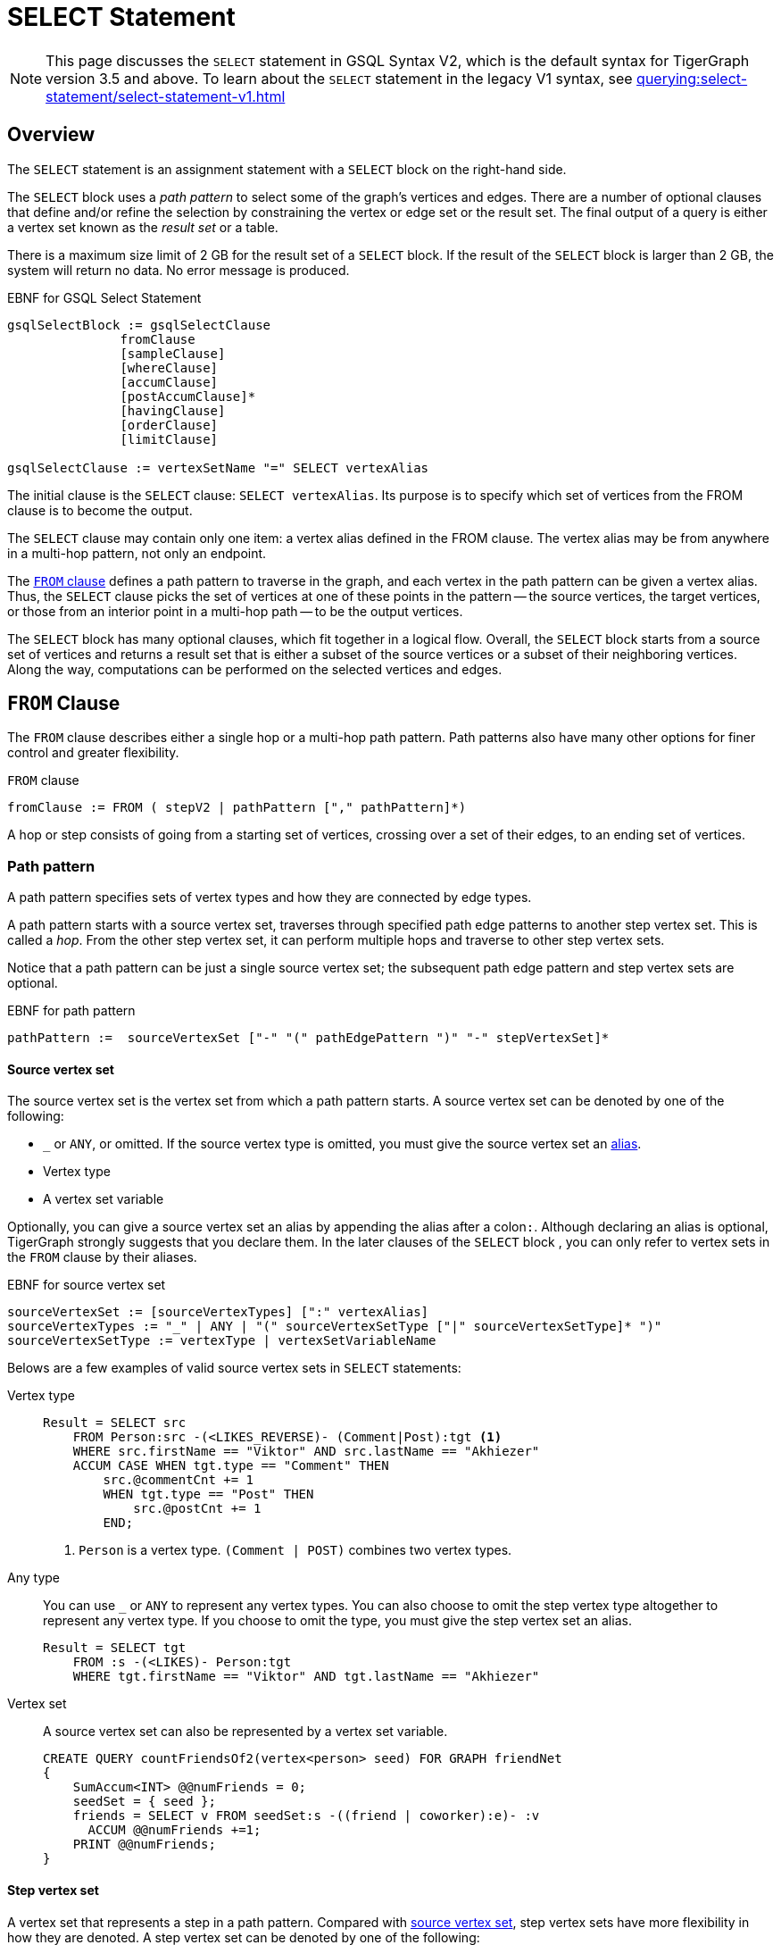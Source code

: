 = SELECT Statement
:description: Reference documentation for GSQL's SELECT statement.
:page-aliases: select-statement:readme.adoc

NOTE: This page discusses the `SELECT` statement in GSQL Syntax V2, which is the default syntax for TigerGraph version 3.5 and above.
To learn about the `SELECT` statement in the legacy V1 syntax, see xref:querying:select-statement/select-statement-v1.adoc[]

== Overview
The `SELECT` statement is an assignment statement with a `SELECT` block on the right-hand side.

The `SELECT` block uses a _path pattern_ to select some of the graph's vertices and edges.
There are a number of optional clauses that define and/or refine the selection by constraining the vertex or edge set or the result set.
The final output of a query is either a vertex set known as the _result set_ or a table.


There is a maximum size limit of 2 GB for the result set of a `SELECT` block.
If the result of the `SELECT` block is larger than 2 GB, the system will return no data.
No error message is produced.


.EBNF for GSQL Select Statement
[source,ebnf]
----
gsqlSelectBlock := gsqlSelectClause
               fromClause
               [sampleClause]
               [whereClause]
               [accumClause]
               [postAccumClause]*
               [havingClause]
               [orderClause]
               [limitClause]

gsqlSelectClause := vertexSetName "=" SELECT vertexAlias
----



The initial clause is the `SELECT` clause: `SELECT vertexAlias`. Its purpose is to specify which set of vertices from the FROM clause is to become the output.

The `SELECT` clause may contain only one item: a vertex alias defined in the FROM clause.
The vertex alias may be from anywhere in a multi-hop pattern, not only an endpoint.

The <<_from_clause,`FROM` clause>> defines a path pattern to traverse in the graph, and each vertex in the path pattern can be given a vertex alias.
Thus, the `SELECT` clause picks the set of vertices at one of these points in the pattern -- the source vertices, the target vertices, or those from an interior point in a multi-hop path -- to be the output vertices.

The `SELECT` block has many optional clauses, which fit together in a logical flow.
Overall, the `SELECT` block starts from a source set of vertices and returns a result set that is either a subset of the source vertices or a subset of their neighboring vertices.
Along the way, computations can be performed on the selected vertices and edges.


[#_from_clause]
== `FROM` Clause

The `FROM` clause describes either a single hop or a multi-hop path pattern.
Path patterns also have many other options for finer control and greater flexibility.

.`FROM` clause
[source,ebnf]
----
fromClause := FROM ( stepV2 | pathPattern ["," pathPattern]*)
----

A hop or step consists of going from a starting set of vertices, crossing over a set of their edges, to an ending set of vertices.


=== Path pattern
A path pattern specifies sets of vertex types and how they are connected by edge types.

A path pattern starts with a source vertex set, traverses through specified path edge patterns to another step vertex set.
This is called a _hop_.
From the other step vertex set, it can perform multiple hops and traverse to other step vertex sets.

Notice that a path pattern can be just a single source vertex set; the subsequent path edge pattern and step vertex sets are optional.

.EBNF for path pattern
[source,ebnf]
----
pathPattern :=  sourceVertexSet ["-" "(" pathEdgePattern ")" "-" stepVertexSet]*
----

[#_source_vertex_set]
==== Source vertex set
The source vertex set is the vertex set from which a path pattern starts.
A source vertex set can be denoted by one of the following:

* `_` or `ANY`, or omitted.
If the source vertex type is omitted, you must give the source vertex set an <<_vertex_and_edge_aliases,alias>>.
* Vertex type
* A vertex set variable

Optionally, you can give a source vertex set an alias by appending the alias after a colon``:``.
Although declaring an alias is optional, TigerGraph strongly suggests that you declare them.
In the later clauses of the `SELECT` block , you can only refer to vertex sets in the `FROM` clause by their aliases.

.EBNF for source vertex set
[,ebnf]
----
sourceVertexSet := [sourceVertexTypes] [":" vertexAlias]
sourceVertexTypes := "_" | ANY | "(" sourceVertexSetType ["|" sourceVertexSetType]* ")"
sourceVertexSetType := vertexType | vertexSetVariableName
----

Belows are a few examples of valid source vertex sets in `SELECT` statements:

[tabs]
====
Vertex type::
+
--
[.wrap,gsql]
----
Result = SELECT src
    FROM Person:src -(<LIKES_REVERSE)- (Comment|Post):tgt <1>
    WHERE src.firstName == "Viktor" AND src.lastName == "Akhiezer"
    ACCUM CASE WHEN tgt.type == "Comment" THEN
        src.@commentCnt += 1
        WHEN tgt.type == "Post" THEN
            src.@postCnt += 1
        END;
----
<1> `Person` is a vertex type.
`(Comment | POST)` combines two vertex types.
--
Any type::
+
--
You can use `_` or `ANY` to represent any vertex types.
You can also choose to omit the step vertex type altogether to represent any vertex type.
If you choose to omit the type, you must give the step vertex set an alias.

[.wrap,gsql]
----
Result = SELECT tgt
    FROM :s -(<LIKES)- Person:tgt
    WHERE tgt.firstName == "Viktor" AND tgt.lastName == "Akhiezer"
----
--
Vertex set::
+
--
A source vertex set can also be represented by a vertex set variable.
[.wrap,gsql]
----
CREATE QUERY countFriendsOf2(vertex<person> seed) FOR GRAPH friendNet
{
    SumAccum<INT> @@numFriends = 0;
    seedSet = { seed };
    friends = SELECT v FROM seedSet:s -((friend | coworker):e)- :v
      ACCUM @@numFriends +=1;
    PRINT @@numFriends;
}
----
--
====

==== Step vertex set
A vertex set that represents a step in a path pattern.
Compared with <<_source_vertex_set,source vertex set>>, step vertex sets have more flexibility in how they are denoted.
A step vertex set can be denoted by one of the following:

* `_` or `ANY`, or omitted.
If the step vertex type is omitted, you must give the step vertex set an alias.
* Vertex type
* A vertex set variable
* A global accumulator

Optionally, you can give a source vertex set an alias by appending the alias after a colon``:``.
Although declaring an alias is optional, TigerGraph strongly suggests that you declare them.
In the later clauses of the `SELECT` block , you can only refer to vertex sets in the `FROM` clause by their aliases.


.EBNF for step vertex set
[.wrap,ebnf]
----
stepVertexSet := [stepVertexTypes] [":" vertexAlias]
stepVertexTypes := atomicVertexType | "(" vertexSetType ["|" vertexSetType]* ")"
atomicVertexType := "_" | ANY | vertexSetType
vertexSetType := vertexType | vertexSetVariableName | globalAccumName
----

Belows are a few examples of valid step vertex sets in `SELECT` statements:

[tabs]
====
Vertex type::
+
--
[.wrap,gsql]
----
Result = SELECT tgt
    FROM Person:tgt -(<LIKES_REVERSE)- (Comment|Post):src <1>
    WHERE tgt.firstName == "Viktor" AND tgt.lastName == "Akhiezer"
    ACCUM CASE WHEN src.type == "Comment" THEN
        tgt.@commentCnt += 1
        WHEN src.type == "Post" THEN
            tgt.@postCnt += 1
        END;
----
<1> `Person` is a vertex type.
`(Comment | POST)` combines two vertex types.
--
Any type::
+
--
You can use `_` or `ANY` to represent any vertex types.
You can also choose to omit the step vertex type altogether to represent any vertex type.
If you choose to omit the type, you must give the step vertex set an alias.

[.wrap,gsql]
----
Result = SELECT s
    FROM Person:s -(LIKES>)- :tgt
    WHERE s.firstName == "Viktor" AND s.lastName == "Akhiezer"
----
--
Vertex set::
+
--
A step vertex set can also be represented by a vertex set variable.
[.wrap,gsql]
----
CREATE QUERY countFriendsOf2(vertex<person> seed) FOR GRAPH friendNet
{
    SumAccum<INT> @@numFriends = 0;
    seedSet = { seed };
    friends = SELECT v FROM seedSet:s -((friend | coworker):e)- :v
      ACCUM @@numFriends +=1;
    PRINT @@numFriends;
}
----
--
Global accumulator::
+
--
A step vertex set can be represented by a global accumulator.
It can be an accumulator of strings (the strings are vertex types) or vertices, but the accumulator itself must be a `SetAccum`, `BagAccum` or `ListAccum`.

[.wrap,gsql]
----
CREATE QUERY countFriendsOf2(vertex<person> seed) FOR GRAPH friendNet
{
    SumAccum<INT> @@numFriends = 0;
    SetAccum<VERTEX> @@seedBag;
    @@seedBag += seed;
    friends = SELECT s FROM :s -((friend | coworker):e)- @@seedBag:v
      ACCUM @@numFriends +=1;
    PRINT @@numFriends, includeCoworkers;
}
----
--
====

==== Path edge pattern
The path edge pattern represents the relationship between a source vertex set to a step vertex set or from a step vertex set to the next step vertex set.

.EBNF for path edge pattern
----
pathEdgePattern := atomicEdgePattern
                 | "(" pathEdgePattern ")"
                 | pathEdgePattern "." pathEdgePattern
                 | disjPattern
                 | starPattern

atomicEdgePattern  := atomicEdgeType
        	        | atomicEdgeType ">"
        	        | "<" atomicEdgeType

atomicEdgeType := "_" | ANY | edgeSetType

disjPattern := atomicEdgePattern ("|" atomicEdgePattern)*

starPattern := ([atomicEdgePattern] | "(" disjPattern ")") "*" [starBounds]

starBounds := CONST_INT ".." CONST_INT
            | CONST_INT ".."
            | ".." CONST_INT
            | CONST_INT
----

A path edge pattern can represent one hop or repeated hops.
A path edge pattern is denoted by `-()-`, where the relationship between vertex sets is specified between the parentheses.

[discrete]
==== Atomic edge pattern

The most basic form for a path edge pattern is an atomic edge pattern.
An atomic edge pattern can be one of the following:

* `_` or `ANY`
* An edge type, a string parameter, or a global `SetAccum` accumulator.

Moreover, an atomic edge pattern can have either a left pointer `<` on the left or a right pointer `>` on the right.
These indicate edge direction, of course. If no pointer is used, then the edge is undirected. Suppose we have 3 edge types or parameters called A, B, C.

* `A>` is a rightward facing A edge
* `<B` is a leftward facing B edge
* C is an undirected C edge.
If C is actually a directed edge type, then there is no match

[discrete]
==== Disjunction pattern
Pattern disjunction allows a path edge pattern to indicate a `OR` relationship between two or more atomic patterns.
If an edge matches any of the atomic patterns, the edge matches the path edge pattern.

.EBNF for disjunction pattern
[,ebnf]
----
disjPattern := atomicEdgePattern ("|" atomicEdgePattern)*
----


[discrete]
==== Pattern repetition
Star pattern is used to how the Kleene star``*`` and `min..max` range specifiers can be used to say "repeat this edge pattern from min to max times."
See xref:tutorials:pattern-matching/repeating-a-pattern.adoc[] for a tutorial on how to use pattern repetition in a path edge pattern.

.EBNF for star pattern
[,ebnf]
----
starPattern := ([atomicEdgePattern] | "(" disjPattern ")") "*" [starBounds]

starBounds := CONST_INT ".." CONST_INT
            | CONST_INT ".."
            | ".." CONST_INT
            | CONST_INT
----

[discrete]
==== Pattern concatenation
The dot operator``.`` means concatenate the two edge patterns into one.
Naturally, there must be a vertex joining the two edges, but it is omitted from the syntax.
The dot operator is a shorthand, when you don’t care about the type of that intermediate vertex.
`(A>.<B.C)` means a series of 3 edges, having the specifying types and directions.

For example, the following `FROM` clauses produce the same source and target vertex sets.
While the second `FROM` clause is more concise, you also do not have access to the intermediate vertex and edge sets.

[.wrap,gsql]
----
SELECT x
FROM X:x -(E2>:e2)- Y:y -(<E3:e3)- Z:z -(E4:e4)- U:u; <1>


SELECT u
FROM X:x -(E2>.<E3.E4)- U:u; <2>
----
<1> This `FROM` clauses uses a longer pattern, but gives you access to `y`, `e2`, `z` and `e4`.
<2> This `FROM` clauses is more concise than the first `FROM` clause, but does not give you access to the intermediate vertex and edge sets.

[discrete]
==== Conjunctive Pattern Matching

The optional repeating phrase `["," pathPattern]*` allows you to have multiple path patterns.
They form a conjunction, meaning all of them must be satisfied in order to have a valid match result.
See xref:tutorials:pattern-matching/adv/conjunctive-pattern-matching.adoc[] for more details.

[source,ebnf]
----
fromClause := FROM (step | stepV2 | pathPattern ["," pathPattern]*)
----

Each step pattern or path pattern forms a match table, one row per matching path in the graph.
Each vertex alias or edge alias is one column in the table.
When we have a conjunctive path, each path must share at least one vertex alias with another path.
This enables the two path sets (and match tables) to be joined.
Formally, we make the natural join of the two tables.


[#_vertex_and_edge_aliases]
=== Vertex and Edge Aliases

Vertex and edge _aliases_ are declared within the `FROM` clause of a `SELECT` block, by using the character `:`, followed by the alias name.
Aliases can be accessed anywhere within the same `SELECT` block.
They are used to reference a single selected vertex or edge of a set.
It is through the vertex or edge aliases that the attributes of these vertices or edges can be accessed.

For example, the following code snippets show two different `SELECT` statements.
The first `SELECT` statement starts from a vertex set called allVertices, and the vertex alias name `v` can access each individual vertex from allVertices.
The second `SELECT` statement selects a set of edges.It can use the vertex alias `s` to reference the source vertices, or the alias `t` to reference the target vertices.

.Vertex variables
[source,gsql]
----
results = SELECT v FROM allVertices:v;
results = SELECT t FROM allVertices:s -()- :t;
----

The following example shows an edge-based `SELECT` statement, declaring aliases for all three parts of the edge.
In the `ACCUM` clause, the `e` and `t` aliases are assigned to local vertex and edge variables.

.Edge variables
[source,gsql]
----
results = SELECT v
    FROM allVertices:s -(:e)- :t
    ACCUM VERTEX v = t, EDGE eg = e;
----


[WARNING]
====
We strongly suggest that an alias should be declared with every vertex and edge in the FROM clause, as there are several functions and features only available to vertex and edge aliases.
====


== `SAMPLE` Clause

The `SAMPLE` clause is an optional clause that selects a uniform random sample from the population of edges or target vertices specified in the `FROM` argument.

[NOTE]
====
If you want to sample from a set of vertices directly, not from edges or from neighboring (target) vertices, then the following technique is simpler and faster:

.Select k random vertices from a vertex set S

[source,gsql]
----
random = SELECT s
         FROM S:s
         LIMIT k;
----
====


The `SAMPLE` clause draws from the edge population consisting of those edges which satisfy all three parts -- source set, edge type, and target type -- of the `FROM` clause.
The `SAMPLE` clause is intended to provide a representative sample of the distribution of edges (or vertices) connected to _hub_ vertices, instead of dealing with all edges. A _hub_ vertex is a vertex with a relatively high link:https://en.wikipedia.org/wiki/Degree_(graph_theory)[degree].

.EBNF for Sample Clause
[source,ebnf]
----
sampleClause := SAMPLE ( expr | expr "%" ) EDGE WHEN condition <1>
              | SAMPLE expr TARGET WHEN condition              <2>
              | SAMPLE expr "%" TARGET PINNED WHEN condition   <3>
----
<1> Sample an absolute number (or a percentage) of edges for each source vertex.
<2> Sample an absolute number of edges incident to each target vertex.
<3> Sample a percentage of edges incident to each target vertex.

The expression following `SAMPLE` specifies the sample size, either an absolute number or a percentage of the population.
The expression in a `SAMPLE` Clause must evaluate to a positive integer.
There are two sampling methods:

* Sampling based on edge ID
* Sampling based on target vertex ID: if a target vertex ID is sampled, all edges from this source vertex to the sampled target vertex are sampled.

[WARNING]
====
Currently, the `WHEN` condition that can be used with a `SAMPLE` clause is limited strictly to checking if the result of a function call on a vertex is greater than or greater than/equal to some number.
====

Given that the sampling is random, some details of each of the example queries may change each time they are run.

The following query displays two modes of sampling: an absolute number of edges from a source vertex and a percentage of edges from a source vertex. We use the computerNet graph (see Appendix D).
In computerNet, there are 31 vertices and 43 edges, but only 7 vertices are source vertices. Moreover, c1, c12, and c23 are hub nodes, with at least 10 outgoing edges each.  For the absolute count case, we set the size to 1 edge per source vertex, which is equivalent to a random walk. We expect exactly 7 edges to be selected.  For the percentage sampling case, we sample 33% of the edges for vertices which have 3 or more outgoing edges. We expect about 15 edges, but the number may vary.

[tabs]
====
Query::
+
--
.sampleEx3: SAMPLE based on edges per source vertex
[source,gsql]
----
CREATE QUERY sampleEx3() FOR GRAPH computerNet
{
    MapAccum<STRING,ListAccum<STRING>> @@absEdges; // record each selected edge as (src->tgt)
    SumAccum<INT> @@totalAbs;
    MapAccum<STRING,ListAccum<STRING>> @@pctEdges; // record each selected edge as (src->tgt)
    SumAccum<INT> @@totalPct;

    start = {computer.*};

    # Sample one outgoing edge per source vertex = Random Walk
    absSample = SELECT v FROM start:s -(:e)- :v
             SAMPLE 1 EDGE WHEN s.outdegree() >= 1    # sample 1 target vertex from each source vertex
             ACCUM @@absEdges += (s.id -> v.id),
                   @@totalAbs += 1;
    PRINT @@totalAbs, @@absEdges;

    pctSample = SELECT v FROM start:s -(:e)- :v
             SAMPLE 33% EDGE WHEN s.outdegree() >= 3  # select ~1/3 of edges when outdegree >= 3
             ACCUM @@pctEdges += (s.id -> v.id),
                   @@totalPct += 1;
    PRINT @@totalPct, @@pctEdges;
}
----
--

Results::
+
--
.sampleEx3.json
[source,gsql]
----
GSQL > RUN QUERY sampleEx3()
{
  "error": false,
  "message": "",
  "version": {
    "edition": "developer",
    "schema": 0,
    "api": "v2"
  },
  "results": [
    {
      "@@totalAbs": 7,
      "@@absEdges": {
        "c4": ["c23"],
        "c11": ["c12"],
        "c10": ["c11"],
        "c12": ["c14"],
        "c23": ["c26"],
        "c14": ["c24"],
        "c1": ["c10"]
      }
    },
    {
      "@@totalPct": 13,
      "@@pctEdges": {
        "c4": ["c23"],
        "c11": ["c12"],
        "c10": ["c11"],
        "c12": [
          "c14",
          "c15",
          "c19"
        ],
        "c23": [
          "c29",
          "c25"
        ],
        "c14": [
          "c24",
          "c23"
        ],
        "c1": [
          "c3",
          "c8",
          "c2"
        ]
      }
    }
  ]
}
----
--
====


Below is an example of using `SELECT` to only traverse one edge for each source vertex.
The vertex-attached accumulators `@timesTraversedNoSample` and `@timesTraversedWithSample` are used to keep track of the number of times an edge is traversed to reach the target vertex.
Without using sampling, this occurs once for each edge; thus `@timesTraversedNoSample` has the same number as the in-degree of the vertex.
With sampling edges, the number of edges is restricted.
This is reflected in the `@timesTraversedWithSample` accumulator.
Notice the difference in the result set.
Because only one edge per source vertex is traversed when the `SAMPLE` clause is used, not all target vertices are reached.
The vertex `company3` has 3 incident edges, but in one instance of the query execution, it is never reached.
Additionally, `company2` has 6 incident edges, but only 4 source vertices sampled an edge incident to `company2`.

[tabs]
====
Query::
+
--
.Example of `SAMPLE` using an absolute number of edges
[source,gsql]
----
CREATE QUERY sampleEx1() FOR GRAPH workNet
{
	SumAccum<INT> @timesTraversedNoSample;
	SumAccum<INT> @timesTraversedWithSample;
	workers = {person.*};

	# the 'beforeSample' result set encapsulates the normal functionality of
	# a SELECT statement, where 'timesTraversedNoSample' vertex accumulator is increased for
	# each edge incident to the vertex.
	beforeSample = SELECT v FROM workers:t -(:e)- :v
		       ACCUM v.@timesTraversedNoSample += 1;

	# The 'afterSample' result set is formed by those vertices which can be
	# reached when for each source vertex, only one edge is used for traversal.
	# This is demonstrated by the values of 'timesTraversedWithSample' vertex accumulator, which
	# is increased for each edge incident to the vertex which is used in the
	# sample.
	afterSample = SELECT v FROM workers:t -(:e)- :v
		      SAMPLE 1 EDGE WHEN t.outdegree() >= 1		# only use 1 edge from the source vertex
		      ACCUM v.@timesTraversedWithSample += 1;

	PRINT beforeSample;
	PRINT afterSample;
}
----
--

Results::
+
--
.sampleEx1.json
[source,gsql]
----
GSQL > RUN QUERY sampleEx1()
{
  "error": false,
  "message": "",
  "version": {
    "edition": "developer",
    "schema": 0,
    "api": "v2"
  },
  "results": [
    {"beforeSample": [
      {
        "v_id": "company4",
        "attributes": {
          "country": "us",
          "@timesTraversedNoSample": 1,
          "@timesTraversedWithSample": 1,
          "id": "company4"
        },
        "v_type": "company"
      },
      {
        "v_id": "company5",
        "attributes": {
          "country": "can",
          "@timesTraversedNoSample": 1,
          "@timesTraversedWithSample": 1,
          "id": "company5"
        },
        "v_type": "company"
      },
      {
        "v_id": "company3",
        "attributes": {
          "country": "jp",
          "@timesTraversedNoSample": 3,
          "@timesTraversedWithSample": 3,
          "id": "company3"
        },
        "v_type": "company"
      },
      {
        "v_id": "company2",
        "attributes": {
          "country": "chn",
          "@timesTraversedNoSample": 6,
          "@timesTraversedWithSample": 4,
          "id": "company2"
        },
        "v_type": "company"
      },
      {
        "v_id": "company1",
        "attributes": {
          "country": "us",
          "@timesTraversedNoSample": 6,
          "@timesTraversedWithSample": 3,
          "id": "company1"
        },
        "v_type": "company"
      }
    ]},
    {"afterSample": [
      {
        "v_id": "company4",
        "attributes": {
          "country": "us",
          "@timesTraversedNoSample": 1,
          "@timesTraversedWithSample": 1,
          "id": "company4"
        },
        "v_type": "company"
      },
      {
        "v_id": "company5",
        "attributes": {
          "country": "can",
          "@timesTraversedNoSample": 1,
          "@timesTraversedWithSample": 1,
          "id": "company5"
        },
        "v_type": "company"
      },
      {
        "v_id": "company3",
        "attributes": {
          "country": "jp",
          "@timesTraversedNoSample": 3,
          "@timesTraversedWithSample": 3,
          "id": "company3"
        },
        "v_type": "company"
      },
      {
        "v_id": "company2",
        "attributes": {
          "country": "chn",
          "@timesTraversedNoSample": 6,
          "@timesTraversedWithSample": 4,
          "id": "company2"
        },
        "v_type": "company"
      },
      {
        "v_id": "company1",
        "attributes": {
          "country": "us",
          "@timesTraversedNoSample": 6,
          "@timesTraversedWithSample": 3,
          "id": "company1"
        },
        "v_type": "company"
      }
    ]}
  ]
}
----
--
====


[WARNING]
====
Since the `PRINT` statements are placed at the end of query, the two vertex sets _beforeSample_ and _afterSample_ are almost identical, showing the final values of both accumulators `@timesTraversedNoSample` and `@timesTraversedWithSample`.
There is one difference: `company3` is not included in afterSample because none of the sample-selected edges reached company3.
====

== `WHERE` Clause

The `WHERE` clause is an optional clause that constrains edges and vertices specified in the `FROM` and `SAMPLE` clauses.

.EBNF for `WHERE` Clause
[source,ebnf]
----
whereClause := WHERE condition
----

The `WHERE` clause uses a boolean condition to test each vertex or edge in the `FROM` set (or the sampled vertex and edge sets, if the `SAMPLE` clause was used).
If the expression evaluates to false for vertex/edge X, then X excluded from further consideration in the result set.

The expression may use constants or any variables or parameters within the scope of the `SELECT`.
The expression may use arithmetic operators, comparison operators, boolean operators, set operators and parentheses to enforce precedence.

The `WHERE` conditional expression may use any of the variables within its scope (global accumulators, vertex set variables, query input parameters, the `FROM` clause's vertex and edge sets (or their vertex and edge aliases), or any of the attributes or accumulators of the vertex/edge sets.)
For a more formal explanation of condition, see the EBNF definitions of `condition` and `expr`.

Using built-in vertex and edge attributes and functions, such as `.type` and `.neighbors()`, the `WHERE` clause can be used to implement sophisticated selection rules for the edge traversal.
In the following example, the selection conditions are completely specified in the `WHERE` clause, with no edge types or vertex types mentioned in the `FROM` clause.

.`WHERE` used as a filter
[source,gsql]
----
resultSet1 = SELECT v FROM S:v-((E1|E2|E3):e)-(V1|V2):t;
resultSet2 = SELECT v FROM S:v-(:e)-:t
    WHERE t.type IN ("V1", "V2") AND t IN v.neighbors("E1|E2|E3")
----



The following examples demonstrate using the `WHERE` clause to limit the resulting vertex set based on a vertex attribute.

[tabs]
====
Query::
+
--
.Basic `SELECT WHERE`
[source,gsql]
----
CREATE QUERY printCatPosts() FOR GRAPH socialNet {
	catPosts = SELECT v FROM post:v		# select only those post vertices
        WHERE v.subject == "cats";  # which have a subset of 'cats'
	PRINT catPosts;
}
----
--

Results::
+
--
.Results for Query printCatPosts
[source,gsql]
----
GSQL > RUN QUERY printCatPosts()
{
  "error": false,
  "message": "",
  "version": {
    "edition": "developer",
    "schema": 0,
    "api": "v2"
  },
  "results": [{"catPosts": [
    {
      "v_id": "10",
      "attributes": {
        "postTime": "2011-02-04 03:02:31",
        "subject": "cats"
      },
      "v_type": "post"
    },
    {
      "v_id": "9",
      "attributes": {
        "postTime": "2011-02-05 23:12:42",
        "subject": "cats"
      },
      "v_type": "post"
    },
    {
      "v_id": "3",
      "attributes": {
        "postTime": "2011-02-05 01:02:44",
        "subject": "cats"
      },
      "v_type": "post"
    },
    {
      "v_id": "11",
      "attributes": {
        "postTime": "2011-02-03 01:02:21",
        "subject": "cats"
      },
      "v_type": "post"
    },
    {
      "v_id": "8",
      "attributes": {
        "postTime": "2011-02-03 17:05:52",
        "subject": "cats"
      },
      "v_type": "post"
    }
  ]}]
}
----
--
====

[tabs]
====
Query::
+
--
.SELECT WHERE using IN operator
[source,gsql]
----
CREATE QUERY findGraphFocusedPosts() FOR GRAPH socialNet
{
	results = SELECT v FROM post:v					# select only post vertices
		WHERE v.subject IN ("Graph", "tigergraph");	# which have a subject of either 'Graph' or 'tigergraph'
	PRINT results;
}
----
--

Results::
+
--
.Results for Query findGraphFocusedPosts
[source,gsql]
----
GSQL > RUN QUERY findGraphFocusedPosts()
{
  "error": false,
  "message": "",
  "version": {
    "edition": "developer",
    "schema": 0,
    "api": "v2"
  },
  "results": [{"results": [
    {
      "v_id": "5",
      "attributes": {
        "postTime": "2011-02-06 01:02:02",
        "subject": "tigergraph"
      },
      "v_type": "post"
    },
    {
      "v_id": "1",
      "attributes": {
        "postTime": "2011-03-03 23:02:00",
        "subject": "tigergraph"
      },
      "v_type": "post"
    },
    {
      "v_id": "6",
      "attributes": {
        "postTime": "2011-02-05 02:02:05",
        "subject": "tigergraph"
      },
      "v_type": "post"
    }
  ]}]
}
----
--
====


[WARNING]
====
`WHERE NOT` limitations

The `NOT` operator may not be used in combination with the `.type` attribute selector.
To check if an edge or vertex type is not equal to a given type, use the != operator.
See the example below.
====

The following example shows the equivalence of using `WHERE` as a type filter as well as its limitations.

[tabs]
====
Query::
+
--
.SELECT WHERE using AND/OR
[source,gsql]
----
# finds female person in the social network. all of the following statements
# are equivalent (i.e., produce the same results)
CREATE QUERY findFemaleMembers() FOR GRAPH socialNet
{
	allVertices = {ANY}; # includes all posts and person
	females = SELECT v FROM allVertices:v
		  WHERE v.type   == "person" AND
		  	    v.gender != "Male";

	females = SELECT v FROM allVertices:v
		  WHERE v.type   == "person" AND
		  	    v.gender == "Female";

	females = SELECT v FROM allVertices:v
		  WHERE v.type       == "person" AND
		  	    NOT v.gender == "Male";

	females = SELECT v FROM allVertices:v
		  WHERE v.type       != "post" AND
		  	    NOT v.gender == "Male";

  	# does not compile. cannot use NOT operator in combination with type attribute
	#females = SELECT v FROM allVertices:v
	#	  WHERE NOT v.type   != "person" AND
	#	  	    NOT v.gender == "Male";

  	# does not compile. cannot use NOT operator in combination with type attribute
	#females = SELECT v FROM allVertices:v
	#	  WHERE NOT v.type   == "post" AND
	#	  	    NOT v.gender == "Male";

	personVertices = {person.*};
	females = SELECT v FROM personVertices:v
		   WHERE NOT v.gender == "Male";

	females = SELECT v FROM personVertices:v
		   WHERE v.gender != "Male";

	females = SELECT v FROM personVertices:v
		   WHERE v.gender != "Male" AND true;

	females = SELECT v FROM personVertices:v
		   WHERE v.gender != "Male" OR false;

	PRINT females;
}
----
--

Results::
+
--
.Results for Query findFemaleMembers
[source,gsql]
----
GSQL > RUN QUERY findFemaleMembers()
{
  "error": false,
  "message": "",
  "version": {
    "edition": "developer",
    "schema": 0,
    "api": "v2"
  },
  "results": [{"females": [
    {
      "v_id": "person4",
      "attributes": {
        "gender": "Female",
        "id": "person4"
      },
      "v_type": "person"
    },
    {
      "v_id": "person5",
      "attributes": {
        "gender": "Female",
        "id": "person5"
      },
      "v_type": "person"
    },
    {
      "v_id": "person2",
      "attributes": {
        "gender": "Female",
        "id": "person2"
      },
      "v_type": "person"
    }
  ]}]
}
----
--
====


The following example uses edge attributes to determine which workers are registered as full time for some company.

[tabs]
====
Query::
+
--
.`WHERE` using edge attributes
[source.wrap,gsql]
----
# find all workers who are full time at some company
CREATE QUERY fullTimeWorkers() FOR GRAPH workNet
{
	start = {person.*};
	fullTimeWorkers = SELECT v FROM start:v -(worksFor:e)- company:t
			WHERE e.fullTime;	# fullTime is a boolean attribute on the edge

	PRINT fullTimeWorkers;
}
----
--

Results::
+
--
.`fullTimeWorkers` Results
[source.wrap,gsql]
----
GSQL > RUN QUERY fullTimeWorkers()
{
  "error": false,
  "message": "",
  "version": {
    "edition": "developer",
    "schema": 0,
    "api": "v2"
  },
  "results": [{"fullTimeWorkers": [
    {
      "v_id": "person4",
      "attributes": {
        "interestList": ["football"],
        "skillSet": [ 10, 1, 4 ],
        "skillList": [ 4, 1, 10 ],
        "locationId": "us",
        "interestSet": ["football"],
        "id": "person4"
      },
      "v_type": "person"
    },
    {
      "v_id": "person11",
      "attributes": {
        "interestList": [ "sport", "football" ],
        "skillSet": [10],
        "skillList": [10],
        "locationId": "can",
        "interestSet": [ "football", "sport" ],
        "id": "person11"
      },
      "v_type": "person"
    },
    {
      "v_id": "person10",
      "attributes": {
        "interestList": [ "football", "sport" ],
        "skillSet": [3],
        "skillList": [3],
        "locationId": "us",
        "interestSet": [ "sport", "football" ],
        "id": "person10"
      },
      "v_type": "person"
    },
    {
      "v_id": "person1",
      "attributes": {
        "interestList": [ "management", "financial" ],
        "skillSet": [ 3, 2, 1 ],
        "skillList": [ 1, 2, 3 ],
        "locationId": "us",
        "interestSet": [ "financial", "management" ],
        "id": "person1"
      },
      "v_type": "person"
    },
    {
      "v_id": "person6",
      "attributes": {
        "interestList": [ "music", "art" ],
        "skillSet": [ 10, 7 ],
        "skillList": [ 7, 10 ],
        "locationId": "jp",
        "interestSet": [ "art", "music" ],
        "id": "person6"
      },
      "v_type": "person"
    },
    {
      "v_id": "person2",
      "attributes": {
        "interestList": ["engineering"],
        "skillSet": [ 6, 5, 3, 2 ],
        "skillList": [ 2, 3, 5, 6 ],
        "locationId": "chn",
        "interestSet": ["engineering"],
        "id": "person2"
      },
      "v_type": "person"
    },
    {
      "v_id": "person8",
      "attributes": {
        "interestList": ["management"],
        "skillSet": [ 2, 5, 1 ],
        "skillList": [ 1, 5, 2 ],
        "locationId": "chn",
        "interestSet": ["management"],
        "id": "person8"
      },
      "v_type": "person"
    },
    {
      "v_id": "person12",
      "attributes": {
        "interestList": [
          "music",
          "engineering",
          "teaching",
          "teaching",
          "teaching"
        ],
        "skillSet": [ 2, 5, 1 ],
        "skillList": [ 1, 5, 2, 2, 2 ],
        "locationId": "jp",
        "interestSet": [ "teaching", "engineering", "music" ],
        "id": "person12"
      },
      "v_type": "person"
    },
    {
      "v_id": "person3",
      "attributes": {
        "interestList": ["teaching"],
        "skillSet": [ 6, 1, 4 ],
        "skillList": [ 4, 1, 6 ],
        "locationId": "jp",
        "interestSet": ["teaching"],
        "id": "person3"
      },
      "v_type": "person"
    },
    {
      "v_id": "person9",
      "attributes": {
        "interestList": [ "financial", "teaching" ],
        "skillSet": [ 2, 7, 4 ],
        "skillList": [ 4, 7, 2 ],
        "locationId": "us",
        "interestSet": [ "teaching", "financial" ],
        "id": "person9"
      },
      "v_type": "person"
    }
  ]}]
}
----
--
====


[WARNING]
====
If multiple edge types are specified in edge-induced selection, the `WHERE` clause should use `OR` to separate each edge type or each target vertex type. For example,

.Multiple Edge Type `WHERE` clause
[source.wrap,gsql]
----
CREATE QUERY multipleEdgeTypeWhereEx(vertex<person> m1) FOR GRAPH socialNet {
  allUser = {m1};
  FilteredUser = SELECT s
      FROM allUser:s - ((posted|liked|friend):e) - (post|person):t
      # WHERE e.actionTime > epoch_to_datetime(1) AND t.gender == "Male";
      WHERE ( e.type == "liked" AND e.actionTime > epoch_to_datetime(1) ) OR
            ( e.type == "friend" AND t.gender == "Male" )
            ;
  PRINT FilteredUser;
}
----

The above query is compilable. However, if we use line 5 as the `WHERE` clause instead, the query is not compilable.
The edge-type conflict checking detects an error, because it uses attributes from both "liked" edges and "friend" edges without separating them out by OR.
====

== `ACCUM` and `POST-ACCUM` Clauses

The optional `ACCUM` and `POST-ACCUM` clauses enable sophisticated aggregation and other computations across the set of vertices or edges selected by the preceding `FROM`, `SAMPLE`, and `WHERE` clauses.
A query can contain one or both of these clauses.
The statements in an `ACCUM` clause are applied for every edge in an edge-induced selection or every vertex in a vertex-induced selection.

If there is more than one statement in the `ACCUM` clause, the statements are separated by commas and executed sequentially for each selected element.
However, the TigerGraph system uses parallelism to improve performance.
Within an `ACCUM` clause, each edge is handled by a separate process.
As such, there is no fixed order in which the edges are processed within the `ACCUM` clause and the edges should not be treated as executing sequentially.
The accumulators are mutex variables shared among each of these processes.
The results of any accumulation within the `ACCUM` clause is not complete until all edges are traversed.
Any inspection of an intermediate result within the ACCUM is incomplete and may not be that meaningful.

[WARNING]
====
The statements within the `ACCUM` clause are executed sequentially for a given vertex or edge.
However, there is no fixed order in which a vertex set or edge set is processed.
====

The optional `POST-ACCUM` clause enables aggregation and other computations across the set of vertices (but not edges) selected by the preceding clauses.
`POST-ACCUM` can be used without `ACCUM`.
If it is preceded by an `ACCUM` clause, then it can be used for 2-stage accumulative computation: a first stage in `ACCUM` followed by a second stage in `POST-ACCUM`.

[WARNING]
====
Statements within a `POST-ACCUM` clause can refer to either source vertices or target vertices but not both.
====

Since the `ACCUM` clause iterates over edges, and often two edges will connect to the same source vertex or to the same target vertex, the ACCUM clause can be repeated multiple times for one vertex.

[WARNING]
====
Operations that are to be performed exactly once per vertex should be performed in the POST-ACCUM clause.
====

The primary purpose of the `ACCUM` or `POST-ACCUM` clause is to collect information about the graph by updating xref:accumulators.adoc[accumulators] (via `+=` or `=`).
However, other kinds of statements (e.g., branching, iteration, local assignments) are permitted to support more complex computations or to log activity.

The EBNF syntax below defines the allowable kinds of statements that can occur within an `ACCUM` or `POST-ACCUM`.
The *dmlSubStmt* list is similar to the *queryBodyStmt* list which applies to statements outside a `SELECT` block; it is important to note the differences.
Each of these statement types is discussed in one of the main sections of this reference document.

.EBNF for `ACCUM` and `POST-ACCUM` Clauses
[source,ebnf]
----
accumClause := [perClauseV2] ACCUM dmlSubStmtList

perClauseV2 := PER "(" alias ["," alias] ")"

postAccumClause := POST-ACCUM dmlSubStmtList

dmlSubStmtList := dmlSubStmt ["," dmlSubStmt]*

dmlSubStmt := assignStmt           // Assignment
            | funcCallStmt         // Function Call
            | gAccumAccumStmt      // Assignment
            | lAccumAccumStmt      // Assignment
            | attrAccumStmt        // Assignment
            | vAccumFuncCall       // Function Call
            | localVarDeclStmt     // Declaration
            | dmlSubCaseStmt       // Control Flow
            | dmlSubIfStmt         // Control Flow
            | dmlSubWhileStmt      // Control Flow
            | dmlSubForEachStmt    // Control Flow
            | BREAK                // Control Flow
            | CONTINUE             // Control Flow
            | insertStmt           // Data Modification
            | dmlSubDeleteStmt     // Data Modification
            | printlnStmt          // Output
            | logStmt              // Output
----



[WARNING]
====
DML-sub-statements do not include global accumulator assignment statement (gAccumAssignStmt) but global accumulator accumulation statement (gAccumAccumStmt).
Global accumulators may perform accumulation `+=` but not assignment `=` within these clauses.
====

[WARNING]
====
There are additional restrictions on dml-sub level statements:

* Global variable assignment is permitted in `ACCUM` or `POST-ACCUM` clauses, but the change in value will not take place until the query completes.
Therefore, if there are multiple assignment statements for the same variable, only the final one will take effect.
* Vertex attribute assignment `=` is not permitted in an ACCUM clause. However, edge attribute assignment is permitted.
This is because the `ACCUM` clause iterates over an edge set.
Vertex attribute assignment is permitted in the `POST-ACCUM` clause.
Like all updates, the change in value does not take place until the query completes.
====

=== `ACCUM` clause iteration model

The `ACCUM` clause is executed once (in parallel) for each set of vertices and edges in the graph which match the pattern and constraints given in the `FROM` and `WHERE` clauses.
You can think of `FROM-WHERE` as producing a virtual table.
The columns of this matching table are the alias variables from the `FROM` clause pattern, and the rows are each possible set of vertex and edge aliases (e.g. a path) which fit the pattern.

A simple 1-hop pattern, which could be syntax v1 or v2, looks like this:

[source,gsql]
----
FROM Person:A -(IS_LOCATED_IN:B)- City:C
----

The above `FROM` clause produces a match table with 3 columns: A, B, and C.
Each row is a tuple (A,B,C) where there is a `has_lived_in` edge B from a `Person` vertex A to a `City` vertex C.
We say that the match table provides a _binding_ between the pattern aliases and graph's vertices and edges.
A multi-hop pattern simply has more columns than a 1-hop pattern.

[NOTE]
====
The `ACCUM` clause iterates through *all* matches.
If you do not have an alias on every vertex in the pattern, then the number of *distinct* matches may be less than the number of matches.
====

For example, consider the following clauses:

[source,gsql]
----
FROM Person:A -(KNOWS.KNOWS)- Person.C
WHERE C.email = "Andy@www.com"
ACCUM C.@patternCount += 1
----

This finds the friends of the friends of `Andy@www.com`.
Suppose Andy knows 3 persons (Larry, Moe, and Curly) who know Wendy.
The accumulator `C.@patternCount` will be incremented 3 times for C = Wendy.
This is similar to a SQL `+SELECT C, COUNT(*) ... GROUP BY C+` query.
There is no alias for the vertex in the middle of `KNOWS.KNOWS` so the identities of Larry, Moe, and Curly cannot be reported.

=== `POST-ACCUM` iteration model

At the end of the `ACCUM` clause, all the requested accumulation (`+=`) operators are processed in bulk, and the updated values are now visible.
You can now use `POST-ACCUM` clauses to perform a second, different round of computation on the results of your pattern matching.

The `ACCUM` clause executes *for each full path* that matches the pattern in the `FROM` clause.
In contrast, the  `POST-ACCUM` clause executes *for each vertex* in one vertex set (e.g. one vertex column in the matching table); its statements can access the aggregated accumulator result computed in the `ACCUM` clause.
If you want to perform per-vertex updates for more than one vertex alias, you should use a separate `POST-ACCUM` clause for each vertex alias.
The multiple `POST-ACCUM` clauses are processed in parallel; it doesn't matter in what order you write them.
(For each binding, the statements within a clause are executed in order.)

For example, below we have two `POST-ACCUM` clauses.
The first one iterates through `s`, and for each `s`, we do `s.@cnt2 += s.@cnt1`.
The second `POST-ACCUM` iterations through `t`.

[source,gsql]
----
USE GRAPH ldbc_snb

INTERPRET QUERY () SYNTAX v2 {

  SumAccum<int> @cnt1;
  SumAccum<int> @cnt2;

  R   =  SELECT s
         FROM Person:s-(LIKES>) -:msg - (HAS_CREATOR>)-Person:t
         WHERE s.firstName == "Viktor" AND s.lastName == "Akhiezer"
               AND t.lastName LIKE "S%" AND year(msg.creationDate) == 2012
         ACCUM s.@cnt1 +=1 //execute this per match of the FROM pattern.
         POST-ACCUM s.@cnt2 += s.@cnt1 //execute once per s.
         POST-ACCUM t.@cnt2 +=1;//execute once per t

  PRINT R [R.firstName, R.lastName, R.@cnt1, R.@cnt2];
}
----

which produces the result

[source,gsql]
----
Using graph 'ldbc_snb'
{
  "error": false,
  "message": "",
  "version": {
    "schema": 0,
    "edition": "enterprise",
    "api": "v2"
  },
  "results": [
    {"R": [{
      "v_id": "28587302323577",
      "attributes": {
        "R.firstName": "Viktor",
        "R.@cnt1": 3,
        "R.lastName": "Akhiezer",
        "R.@cnt2": 3
      },
      "v_type": "Person"
    }]},
  ]
}
----

However, the following is not allowed, since it involves two aliases (t and s) in one `POST-ACCUM` clause.

[source,gsql]
----
 POST-ACCUM t.@cnt1 += 1,
            s.@cnt1 += 1
----

Also, you may not use more than one alias in a single assignment. The following is not allowed:

[source,gsql]
----
 POST-ACCUM t.@cnt1 += s.@cnt + 1
----

=== `PER` clause

The `PER` clause is an optional prefix to an `ACCUM` clause, affecting only that clause.
The `PER` clause allows the user to specify that they wish to aggregate the match table, so that there is one row `PER <alias>`.
For more information see xref:tutorials:pattern-matching/adv/per-clause.adoc[`PER` Clause section in the Pattern Matching tutorial].

=== Multiple `POST-ACCUM` clauses

A `SELECT` statement can have multiple `POST-ACCUM` clauses. Each `POST-ACCUM` may refer to only one vertex alias.
See the xref:tutorials:pattern-matching/multiple-hop-and-accumulation.adoc#_post_accum_clause[`POST-ACCUM` section in the Pattern Matching] tutorial.

=== Edge/Vertex Type Inference and Conflict

If multiple edge types are specified in an `ACCUM` clause, each `ACCUM` statement in `ACCUM` clause checks whether edge types are conflicted.
If only a subset of edge types are effective in an `ACCUM` statement, this statement is not executed on other edge types.
For example:

.Multiple Edge Type `ACCUM` statement check
[source,gsql]
----
CREATE QUERY multipleEdgeTypeCheckEx(vertex<person> m1) FOR GRAPH socialNet {
  ListAccum<STRING> @@testList1, @@testList2, @@testList3;
  allUser = {m1};
  allUser = SELECT s
    FROM allUser:s - ((posted|liked|friend):e) - (post|person):t
    ACCUM @@testList1 += to_string(datetime_to_epoch(e.actionTime)),
      @@testList2 += t.gender,
      @@testList3 += to_string(datetime_to_epoch(e.actionTime)) + t.gender <1>
               ;
  PRINT @@testList1, @@testList2, @@testList3;
}
----
<1> This statement causes a compilation error.

In the above example, line 6 is only executed on `liked` edges, because `actionTime` is the attribute of `liked` edge only.
Similarly, line 7 is only executed on `friend` edges, because `gender` is the attribute of `person` only, and only `friend` edge uses `person` as target vertex.
However, line 8 causes a compilation error, because it uses multiple edges where some edges cannot be supported in a part of the statement, i.e., `liked` edges doesn't have `t.gender`, `friend` edges doesn't have `e.actionTime`.

[WARNING]
====
We strongly suggest that if multiple edge types are specified in edge-induced selection, `ACCUM` clauses should use xref:control-flow-statements.adoc[`CASE` statement] to separate the operation on each edge type or each target vertex type (or combination of target vertex type and edge type).
The edge-type conflict checking then checks the `ACCUM` statement inside each `THEN/ELSE` blocks based on the condition.
For example,

.Multiple Edge Type `ACCUM` statement check 2
[source,gsql]
----
CREATE QUERY multipleEdgeTypeCheckEx2(vertex<person> m1) FOR GRAPH socialNet {
  ListAccum<STRING> @@testList1;
  allUser = {m1};
  allUser = SELECT s
    FROM allUser:s - ((posted|liked|friend):e) - (post|person):t
    ACCUM CASE
        WHEN e.type == "liked" THEN    # for liked edges
            @@testList1 += to_string(datetime_to_epoch(e.actionTime))
        WHEN e.type == "friend" THEN   # for friend edges
            @@testList1 += t.gender
        ELSE      # For the remained edge type, which is posted edges
            @@testList1 += to_string(datetime_to_epoch(t.postTime))
                  END;
  PRINT @@testList1;
}
----

The above query is compilable.
However, if we switch line 8 and line 10, the edge-type conflict checking generates errors because `liked` edges doesn't support `t.gender` and `friend` edges doesn't support e.actionTime.
====

If multiple source/target vertex types are specified in edge-induced selection and the `POST-ACCUM` clauses accesses source/target vertex, each ACCUM statement in `POST-ACCUM` clause checks whether source/target vertex types are conflicted.
If only a subset of source/target vertex types are effective in a POST-ACCUM statement, this statement is not executed on other source/target vertex types.



=== Rules for Updating Vertex-Attached Accumulators

Vertices _referenced via a vertex-attached accumulator of a selected vertex_ may have their vertex-attached accumulators updated in the `ACCUM` clause (but not in the `POST-ACCUM` clause).
That is, a vertex referenced by a selected vertex can be updated, with some limitations explained below.
Some examples will help to illustrate this more complex condition.

* Suppose a query declares a vertex-attached _accumulator which holds vertex information_.
We call this a *vertex-holding accumulator*.
This could take several forms:
 ** A scalar accumulator, e.g., `MaxAccum< VERTEX > @maxV`;
 ** A collection accumulator: e.g., `ListAccum< VERTEX > @listV`;
 ** An accumulator containing tuple(s), where the tuple type contains a `VERTEX` field.
* If a vertex `V` is selected, then not only can `V`'s accumulators be updated, but the vertices stored in its vertex-holding accumulators can also be updated, in the ACCUM clause.
* Before these indirectly referenced vertices can be used, they need to be *activated* . There are two ways to activate an indirect vertex:
 ** A vertex from a vertex-holding accumulator is first assigned to a local vertex variable.  The vertex can now be updated through the local vertex variable.

[source,gsql]
----
ACCUM
  VERTEX<person> mx = tgt.@maxV,   # assign to local variable
  mx.@curId += src.id      # access via local variable
----

* A FOREACH loop can iterate on a vertex-holding collection accumulator. The vertices can now be updated through the loop variable.

[source,gsql]
----
ACCUM
  FOREACH vtx IN src.@setIds DO   # iterate on collection accumulator
      vtx.@curId += tgt.id        # access via loop variable
  END
----

[WARNING]
====
The following uses are NOT supported:

* Indirectly activated vertices may not be updated in the `POST-ACCUM` clause or outside a `SELECT` statement.
* Passing a vertex into the query as an input parameter is not a route to activation.
* Using a global vertex-holding accumulator is not a route to activation.
* If a vertex is being indirectly activated by assigning it to a local variable (e.g., a variable declaring in ACCUM or POST-ACCUM), note the following rule, which always applies to all local variables:
 ** A local variable can be declared and initialized in an ACCUM block once.
It cannot be declared again or reassigned later in the ACCUM block.
====

The following query demonstrates updates to indirectly activated vertices.

[tabs]
====
Query::
+
--
.Updating an Indirectly-Referenced Vertex
[source,gsql]
----
CREATE QUERY vUpdateIndirectAccum() FOR GRAPH socialNet {

  SetAccum<VERTEX<person>> @posters;
  SetAccum<VERTEX<person>> @fellows;

   Persons = {person.*};
   # To each post, attach a list of persons who liked the post
   likedPosts = SELECT p
       FROM Persons:src -(liked:e)- post:p
       ACCUM
       	p.@posters += src;

    # To each person who liked a post, attach a list of everyone
    # who also liked one of this person's liked posts.
	likedPosts = SELECT src
		FROM likedPosts:src
		ACCUM
		  FOREACH v IN src.@posters DO
		    v.@fellows += src.@posters
		  END
        ORDER BY src.subject;
		
	PRINT Persons[Persons.@fellows];
}
----
--

Results::
+
--
.Results from Query vUpdateIndirectAccums
[source,gsql]
----
GSQL > RUN QUERY vUpdateIndirectAccess()
{
  "error": false,
  "message": "",
  "version": {
    "edition": "developer",
    "schema": 0,
    "api": "v2"
  },
  "results": [{"Persons": [
    {
      "v_id": "person4",
      "attributes": {"Persons.@fellows": [
        "person8",
        "person4"
      ]},
      "v_type": "person"
    },
    {
      "v_id": "person3",
      "attributes": {"Persons.@fellows": [ "person2", "person1", "person3" ]},
      "v_type": "person"
    },
    {
      "v_id": "person7",
      "attributes": {"Persons.@fellows": ["person7"]},
      "v_type": "person"
    },
    {
      "v_id": "person1",
      "attributes": {"Persons.@fellows": [ "person2", "person1", "person3" ]},
      "v_type": "person"
    },
    {
      "v_id": "person5",
      "attributes": {"Persons.@fellows": ["person5"]},
      "v_type": "person"
    },
    {
      "v_id": "person6",
      "attributes": {"Persons.@fellows": ["person6"]},
      "v_type": "person"
    },
    {
      "v_id": "person2",
      "attributes": {"Persons.@fellows": [ "person2", "person1", "person3" ]},
      "v_type": "person"
    },
    {
      "v_id": "person8",
      "attributes": {"Persons.@fellows": [ "person8", "person4" ]},
      "v_type": "person"
    }
  ]}]
}
----
--
====


=== `ACCUM` and `POST-ACCUM` Examples

We now show several examples.
This example demonstrates how `ACCUM` or `POST-ACCUM` can be used to count the number of vertices in the given set.

[tabs]
====
Query::
+
--
.Accum and PostAccum Semantics
[source,gsql]
----
#Show Accum PostAccum Behavior
CREATE QUERY accumPostAccumSemantics() FOR GRAPH workNet {

  SumAccum<INT> @@vertexOnlyAccum;
  SumAccum<INT> @@vertexOnlyPostAccum;

  SumAccum<INT> @@vertexOnlyWhereAccum;
  SumAccum<INT> @@vertexOnlyWherePostAccum;

  SumAccum<INT> @@sourceWithEdgeAccum;
  SumAccum<INT> @@sourceWithEdgePostAccum;

  SumAccum<INT> @@targetWithEdgeAccum;
  SumAccum<INT> @@targetWithEdgePostAccum;

  #Seed start set with all company vertices
  start = {company.*};

  #Select all vertices in source set start
  selectVertexSet = SELECT v from start:v
					#Happens once for each vertex discovered
					ACCUM @@vertexOnlyAccum += 1

					#Happens once for each vertex in the result set "v"
					POST-ACCUM @@vertexOnlyPostAccum += 1;

  #Select all vertices in source set start with a where constraint
  selectVertexSetWhere = SELECT v from start:v WHERE (v.country == "us")
						#Happens once for each vertex discovered that also
						# meets the constraint condition
						ACCUM @@vertexOnlyWhereAccum += 1
			
						#Happens once for each vertex in the result set "v"
						POST-ACCUM @@vertexOnlyWherePostAccum += 1;

  #Select all source "s" vertices in set start and explore all "worksFor" edge paths
  selectSourceWithEdge = SELECT s from start:s -(worksFor)- :t
		  		       	 #Happens once for each "worksFor" edge discovered
						 ACCUM @@sourceWithEdgeAccum += 1

						#Happens once for each vertex in result set "s" (source)
						POST-ACCUM @@sourceWithEdgePostAccum += 1;

  #Select all target "t" vertices found from exploring all "worksFor" edge paths from set start
  selectTargetWithEdge = SELECT t from start:s -(worksFor)- :t
						 #Happens once for each "worksFor" edge discovered	
						 ACCUM @@targetWithEdgeAccum += 1

						 #Happens once for each vertex in result set "t" (target)
						 POST-ACCUM @@targetWithEdgePostAccum += 1;

  PRINT @@vertexOnlyAccum;
  PRINT @@vertexOnlyPostAccum;

  PRINT @@vertexOnlyWhereAccum;
  PRINT @@vertexOnlyWherePostAccum;

  PRINT @@sourceWithEdgeAccum;
  PRINT @@sourceWithEdgePostAccum;

  PRINT @@targetWithEdgeAccum;
  PRINT @@targetWithEdgePostAccum;
}
----
--

Results::
+
--
.accumPostAccumSemantics Result
[source,gsql]
----
GSQL > RUN QUERY accumPostAccumSemantics()
{
  "error": false,
  "message": "",
  "version": {
    "edition": "developer",
    "schema": 0,
    "api": "v2"
  },
  "results": [
    {"@@vertexOnlyAccum": 5},
    {"@@vertexOnlyPostAccum": 5},
    {"@@vertexOnlyWhereAccum": 2},
    {"@@vertexOnlyWherePostAccum": 2},
    {"@@sourceWithEdgeAccum": 17},
    {"@@sourceWithEdgePostAccum": 5},
    {"@@targetWithEdgeAccum": 17},
    {"@@targetWithEdgePostAccum": 12}
  ]
}
----
--
====


This example uses `ACCUM` to find all the subjects a user posted about.

[tabs]
====
Query::
+
--
.Vertex ACCUM Example
[source,gsql]
----
# For each person, make a list of all their post subjects
CREATE QUERY userPosts() FOR GRAPH socialNet {
  ListAccum<STRING> @personPosts;
  start = {person.*};

  # Find all user post topics and append them to the vertex list accum
  userPostings = SELECT s FROM start:s -(posted)- :g
                 ACCUM s.@personPosts += g.subject;

  PRINT userPostings;
}
----
--

Results::
+
--
.Results for Query userPosts
[source,gsql]
----
GSQL > RUN QUERY userPosts()
{
  "error": false,
  "message": "",
  "version": {
    "edition": "developer",
    "schema": 0,
    "api": "v2"
  },
  "results": [{"userPostings": [
    {
      "v_id": "person4",
      "attributes": {
        "gender": "Female",
        "@personPosts": ["cats"],
        "id": "person4"
      },
      "v_type": "person"
    },
    {
      "v_id": "person3",
      "attributes": {
        "gender": "Male",
        "@personPosts": ["query languages"],
        "id": "person3"
      },
      "v_type": "person"
    },
    {
      "v_id": "person7",
      "attributes": {
        "gender": "Male",
        "@personPosts": [ "cats", "tigergraph" ],
        "id": "person7"
      },
      "v_type": "person"
    },
    {
      "v_id": "person1",
      "attributes": {
        "gender": "Male",
        "@personPosts": ["Graphs"],
        "id": "person1"
      },
      "v_type": "person"
    },
/*** other vertices omitted ***/
  ]}]
}
----
--
====


This example shows each person's posted vertices and each person's like behaviors (liked edges).

[tabs]
====
Query::
+
--
.`ACCUM<VERTEX>` and `ACCUM<EDGE>` Example
[source,gsql]
----
# Show each user's post and liked post time
CREATE QUERY userPosts2() FOR GRAPH socialNet {
  ListAccum<VERTEX> @personPosts;
  ListAccum<EDGE> @personLikedInfo;
  start = {person.*};

  # Find all user post topics and append them to the vertex list accum
  userPostings = SELECT s FROM start:s -(posted)- :g
                 ACCUM s.@personPosts += g;

  userPostings = SELECT s from start:s -(liked:e)- :g
                 ACCUM s.@personLikedInfo += e;

  PRINT start;
}
----
--

Results::
+
--
.Results from Query userPosts2
[source,gsql]
----
GSQL > RUN QUERY userPosts2()
{
  "error": false,
  "message": "",
  "version": {
    "edition": "developer",
    "schema": 0,
    "api": "v2"
  },
  "results": [{"start": [
    {
      "v_id": "person4",
      "attributes": {
        "gender": "Female",
        "@personPosts": ["3"],
        "id": "person4",
        "@personLikedInfo": [{
          "from_type": "person",
          "to_type": "post",
          "directed": true,
          "from_id": "person4",
          "to_id": "4",
          "attributes": {"actionTime": "2010-01-13 03:16:05"},
          "e_type": "liked"
        }]
      },
      "v_type": "person"
    },
    {
      "v_id": "person7",
      "attributes": {
        "gender": "Male",
        "@personPosts": [ "9", "6" ],
        "id": "person7",
        "@personLikedInfo": [{
          "from_type": "person",
          "to_type": "post",
          "directed": true,
          "from_id": "person7",
          "to_id": "10",
          "attributes": {"actionTime": "2010-01-12 11:22:05"},
          "e_type": "liked"
        }]
      },
      "v_type": "person"
    },
    {
      "v_id": "person1",
      "attributes": {
        "gender": "Male",
        "@personPosts": ["0"],
        "id": "person1",
        "@personLikedInfo": [{
          "from_type": "person",
          "to_type": "post",
          "directed": true,
          "from_id": "person1",
          "to_id": "0",
          "attributes": {"actionTime": "2010-01-11 11:32:00"},
          "e_type": "liked"
        }]
      },
      "v_type": "person"
    },
/*** other vertices omitted ***/
  ]}]
}
----
--
====


This example counts the total number of times each topic is used.

[tabs]
====
Query::
+
--
.Global ACCUM Example
[source,gsql]
----
# Show number of total posts by topic
CREATE QUERY userPostsByTopic() FOR GRAPH socialNet {
  MapAccum<STRING, INT> @@postTopicCounts;
  start = {person.*};

  # Append subject and update the appearance count in the global map accum
  posts = SELECT g FROM start -(posted)- :g
		  ACCUM @@postTopicCounts += (g.subject -> 1);

  PRINT @@postTopicCounts;
}
----
--

Results::
+
--
.Results for Query userPostsByTopic
[source,gsql]
----
GSQL > RUN QUERY userPostsByTopic()
{
  "error": false,
  "message": "",
  "version": {
    "edition": "developer",
    "schema": 0,
    "api": "v2"
  },
  "results": [{"@@postTopicCounts": {
    "cats": 5,
    "coffee": 1,
    "query languages": 1,
    "Graphs": 2,
    "tigergraph": 3
  }}]
}
----
--
====


This is an example of using `ACCUM` and `POST-ACCUM` in conjunction.
The `ACCUM` traverses the graph and finds all people who live and work in the same country.
After this is determined, `POST-ACCUM` examines each vertex (person) to see if they work where they live.

[tabs]
====
Query::
+
--
.Vertex `POST-ACCUM` Example
[source,gsql]
----
#Show all person who both work and live in the same country
CREATE QUERY residentEmployees() FOR GRAPH workNet {

  ListAccum<STRING> @company;
  OrAccum @worksAndLives;

  start = {person.*};


  employees = SELECT s FROM start:s -(worksFor)- :c
              #If a person works for a company in the same country where they live
              # add the company to the list
              ACCUM CASE WHEN (s.locationId == c.country) THEN
                           s.@company += c.id
                         END

              #Check each vertex and see if a person works where they live
              POST-ACCUM CASE WHEN (s.@company.size() > 0) THEN
                           s.@worksAndLives += True
                         ELSE
                           s.@worksAndLives += False
                         END;

  PRINT employees WHERE (employees.@worksAndLives == True);
}
----
--

Results::
+
--
.residentEmployees Result
[source,gsql]
----
GSQL > RUN QUERY residentEmployees()
{
  "error": false,
  "message": "",
  "version": {
    "edition": "developer",
    "schema": 0,
    "api": "v2"
  },
  "results": [{"employees": [
    {
      "v_id": "person11",
      "attributes": {
        "interestList": [
          "sport",
          "football"
        ],
        "skillSet": [10],
        "skillList": [10],
        "@worksAndLives": true,
        "locationId": "can",
        "interestSet": [ "football", "sport" ],
        "id": "person11",
        "@company": ["company5"]
      },
      "v_type": "person"
    },
    {
      "v_id": "person10",
      "attributes": {
        "interestList": [ "football", "sport" ],
        "skillSet": [3],
        "skillList": [3],
        "@worksAndLives": true,
        "locationId": "us",
        "interestSet": [ "sport", "football" ],
        "id": "person10",
        "@company": ["company1"]
      },
      "v_type": "person"
    },
    {
      "v_id": "person1",
      "attributes": {
        "interestList": [ "management", "financial" ],
        "skillSet": [ 3, 2, 1 ],
        "skillList": [ 1, 2, 3 ],
        "@worksAndLives": true,
        "locationId": "us",
        "interestSet": [ "financial", "management" ],
        "id": "person1",
        "@company": ["company1"]
      },
      "v_type": "person"
    },
    {
      "v_id": "person2",
      "attributes": {
        "interestList": ["engineering"],
        "skillSet": [ 6, 5, 3, 2 ],
        "skillList": [ 2, 3, 5, 6 ],
        "@worksAndLives": true,
        "locationId": "chn",
        "interestSet": ["engineering"],
        "id": "person2",
        "@company": ["company2"]
      },
      "v_type": "person"
    }
  ]}]
}
----
--
====


This is an example of a `POST-ACCUM` only that counts the number people with a particular gender.

[tabs]
====
Query::
+
--
.Global POST-ACCUM Example
[source,gsql]
----
#Count the number of person of	a given	gender
CREATE QUERY personGender(STRING gender) FOR GRAPH socialNet {

  SumAccum<INT> @@genderCount;

  start = {ANY};

  # Select all person vertices and check the gender attribute
  friends = SELECT v FROM start:v
            WHERE v.type == "person"

            POST-ACCUM CASE WHEN (start.gender == gender) THEN
                         @@genderCount += 1
                       END;

  PRINT @@genderCount;
}
----
--

Results::
+
--
.Results for Query personGender
[source,gsql]
----
GSQL > RUN QUERY personGender("Female")
{
  "error": false,
  "message": "",
  "version": {
    "edition": "developer",
    "schema": 0,
    "api": "v2"
  },
  "results": [{"@@genderCount": 3}]
}
----
--
====


== `HAVING` Clause

The optional `HAVING` clause provides constraints on the result set of the `SELECT` statement.
The constraints are applied *after* `ACCUM` and `POST-ACCUM` actions.
This differs from the `WHERE` clause, which is applied *before* the `ACCUM` and `POST-ACCUM` actions.

.EBNF for `HAVING` Clause
[source,ebnf]
----
havingClause := HAVING condition
----

The condition in a `HAVING` clause is applied to each vertex in the `SELECT` set (either source or target vertices) which also fulfilled the `FROM` and `WHERE` conditions.
The `HAVING` clause is intended to test one or more of the accumulator variables that were updated in the `ACCUM` or `POST-ACCUM` clause, though the condition may be anything that equates to a boolean value.
If the condition is false for a particular vertex, then that vertex is excluded from the result set.

The following example demonstrates using the HAVING clause to constrain a result set based on the vertex accumulator variable which was updated during the ACCUM clause.

[tabs]
====
Query::
+
--
The following query finds all persons meeting a given activity threshold, based on how many posts or likes a person has made.

[source,gsql]
----
CREATE QUERY activeMembers(int activityThreshold) FOR GRAPH socialNet
{
        SumAccum<int> @activityAmount;
        start = {person.*};
        result = SELECT v FROM start:v -(:e)- post:tgt
                          ACCUM v.@activityAmount +=1
	                      HAVING v.@activityAmount >= activityThreshold;
        PRINT result;
}
----
--

Results::
+
--
If the activityThreshold parameter is set to 3, the query returns 5 vertices:

.Example 1 Results
[source,gsql]
----
GSQL > RUN QUERY activeMembers(3)
{
  "error": false,
  "message": "",
  "version": {
    "edition": "developer",
    "schema": 0,
    "api": "v2"
  },
  "results": [{"result": [
    {
      "v_id": "person7",
      "attributes": {
        "gender": "Male",
        "@activityAmount": 3,
        "id": "person7"
      },
      "v_type": "person"
    },
    {
      "v_id": "person5",
      "attributes": {
        "gender": "Female",
        "@activityAmount": 3,
        "id": "person5"
      },
      "v_type": "person"
    },
    {
      "v_id": "person6",
      "attributes": {
        "gender": "Male",
        "@activityAmount": 3,
        "id": "person6"
      },
      "v_type": "person"
    },
    {
      "v_id": "person2",
      "attributes": {
        "gender": "Female",
        "@activityAmount": 3,
        "id": "person2"
      },
      "v_type": "person"
    },
    {
      "v_id": "person8",
      "attributes": {
        "gender": "Male",
        "@activityAmount": 3,
        "id": "person8"
      },
      "v_type": "person"
    }
  ]}]
}
----
--
====


If the activityThreshold parameter is set to 2, the query would return 8 vertices. With `activityThreshold = 4`, the query would return no vertices.

The following example demonstrates the equivalence of a `SELECT` statement in which the condition for the `HAVING` clause is always true.

[tabs]
====
Query::
+
--
The following query finds all person meeting a given activity threshold, based on how many posts or likes a person has made

.Example 2. HAVING with literal condition
[source,gsql]
----

CREATE QUERY printMemberActivity() FOR GRAPH socialNet
{
        SumAccum<int> @activityAmount;
        start = {person.*};

		### --- equivalent statements -----
        result = SELECT v FROM start:v -(:e)- post:tgt
					      ACCUM v.@activityAmount +=1
					      HAVING true;

		result = SELECT v FROM start:v -(:e)- post:tgt
					      ACCUM v.@activityAmount +=1;
		### -----

        PRINT result;
}
----
--

Results::
+
--
.Results from Query printMemberActivity
[source,gsql]
----
GSQL > RUN QUERY printMemberActivity()
{
  "error": false,
  "message": "",
  "version": {
    "edition": "developer",
    "schema": 0,
    "api": "v2"
  },
  "results": [{"result": [
    {
      "v_id": "person4",
      "attributes": {
        "gender": "Female",
        "@activityAmount": 4,
        "id": "person4"
      },
      "v_type": "person"
    },
    {
      "v_id": "person3",
      "attributes": {
        "gender": "Male",
        "@activityAmount": 4,
        "id": "person3"
      },
      "v_type": "person"
    },
    {
      "v_id": "person7",
      "attributes": {
        "gender": "Male",
        "@activityAmount": 6,
        "id": "person7"
      },
      "v_type": "person"
    },
    {
      "v_id": "person1",
      "attributes": {
        "gender": "Male",
        "@activityAmount": 4,
        "id": "person1"
      },
      "v_type": "person"
    },
    {
      "v_id": "person5",
      "attributes": {
        "gender": "Female",
        "@activityAmount": 6,
        "id": "person5"
      },
      "v_type": "person"
    },
    {
      "v_id": "person6",
      "attributes": {
        "gender": "Male",
        "@activityAmount": 6,
        "id": "person6"
      },
      "v_type": "person"
    },
    {
      "v_id": "person2",
      "attributes": {
        "gender": "Female",
        "@activityAmount": 6,
        "id": "person2"
      },
      "v_type": "person"
    },
    {
      "v_id": "person8",
      "attributes": {
        "gender": "Male",
        "@activityAmount": 6,
        "id": "person8"
      },
      "v_type": "person"
    }
  ]}]
}
----
--
====


The following shows an example of equivalent result sets from using `WHERE` vs. `HAVING`.
Recall that the `WHERE` clause is evaluated before the `ACCUM` and that the `HAVING` clause is evaluated after the `ACCUM`.
Both constrain the result set based on a condition that vertices must meet.

[tabs]
====
Query::
+
--
.Example 3. HAVING vs. WHERE
[source,gsql]
----
# Compute the total post activity for each male person.
# Because the gender of the vertex does not change, evaluating whether the person vertex
# is male before (WHERE) the ACCUM clause or after (HAVING) the ACCUM clause does not
# change the result. However, if the condition in the HAVING clause could change within
# the ACCUM clause, these statements would produce different results.

CREATE QUERY activeMaleMembers() FOR GRAPH socialNet
{
    SumAccum<INT> @activityAmount;
    start = {person.*};

    ### --- statements produce equivalent results
    result1 = SELECT v FROM start:v -(:e)- post:tgt
                      WHERE v.gender == "Male"
                      ACCUM v.@activityAmount +=1;

    result2 = SELECT v FROM start:v -(:e)- post:tgt
                      ACCUM v.@activityAmount +=1
                      HAVING v.gender == "Male";

    PRINT result2[result2.@activityAmount];
    PRINT result2[result2.@activityAmount];
}
----
--

Results::
+
--
.Results from Query ActiveMaleMembers
[source,gsql]
----
GSQL > RUN QUERY activeMaleMembers()
{
  "error": false,
  "message": "",
  "version": {
    "edition": "developer",
    "schema": 0,
    "api": "v2"
  },
  "results": [
    {"result2": [
      {
        "v_id": "person3",
        "attributes": {"result2.@activityAmount": 4},
        "v_type": "person"
      },
      {
        "v_id": "person7",
        "attributes": {"result2.@activityAmount": 6},
        "v_type": "person"
      },
      {
        "v_id": "person1",
        "attributes": {"result2.@activityAmount": 4},
        "v_type": "person"
      },
      {
        "v_id": "person6",
        "attributes": {"result2.@activityAmount": 6},
        "v_type": "person"
      },
      {
        "v_id": "person8",
        "attributes": {"result2.@activityAmount": 6},
        "v_type": "person"
      }
    ]},
    {"result2": [
      {
        "v_id": "person3",
        "attributes": {"result2.@activityAmount": 4},
        "v_type": "person"
      },
      {
        "v_id": "person7",
        "attributes": {"result2.@activityAmount": 6},
        "v_type": "person"
      },
      {
        "v_id": "person1",
        "attributes": {"result2.@activityAmount": 4},
        "v_type": "person"
      },
      {
        "v_id": "person6",
        "attributes": {"result2.@activityAmount": 6},
        "v_type": "person"
      },
      {
        "v_id": "person8",
        "attributes": {"result2.@activityAmount": 6},
        "v_type": "person"
      }
    ]}
  ]
}
----
--
====


The following example has a compilation error because the result set is taken from the source vertices, but the `HAVING` condition is checking the target vertices.

[tabs]
====
Query::
+
--
.Example 4. HAVING the wrong vertex set
[source,gsql]
----
# find all person having a post subject about cats
# This query is illegal because the having condition is testing the wrong vertex set
CREATE QUERY printMemberAboutCats() FOR GRAPH socialNet
{
        start = {person.*};

        result = SELECT v FROM start:v -(:e)- post:tgt
                          HAVING tgt.subject == "cats";
        PRINT result;
}
----
--

Results::
+
--
.Compilation Error for printMemberAboutCats
[source,console]
----
$ gsql printMemberAboutCats.gsql
Semantic Check Error in query printMemberAboutCats (SEM-50): line 8, col 33
The SELECT block selects src, but the HAVING clause uses tgt
----
--
====


== `ORDER BY` Clause

The optional `ORDER BY` clause sorts the result set.

.EBNF for ORDER BY Clause
[source,ebnf]
----
orderClause := ORDER BY expr [ASC | DESC] ["," expr [ASC | DESC]]*
----

`ASC` specifies ascending order, and `DESC` specifies descending order.
If neither is specified, then ascending order is used.

Each expression must refer to the attributes or accumulators of a member of the result set, and the expression must evaluate to a sortable value (e.g., a number or a string).

`ORDER BY` offers hierarchical sorting by allowing a comma-separated list of expressions, sorting first by the leftmost expr.
It uses the next expression only to sort items where the current sort expr results in identical values.
Any items in the result set which cannot be sorted (because the sort expressions do not pertain to them) will appear at the end of the set, after the sorted items.


The following example demonstrates the use of `ORDER BY` with multiple expressions.
The returned vertex set is first ordered by the number of friends of the vertex, and then ordered by the number of coworkers of that vertex.

[tabs]
====
Query::
+
--
.topPopular.gsql: ORDER BY Descending
[source,gsql]
----
# find the most popular people, sorting first based on the number as friends
# and then in case of a tie by the number of coworkers
CREATE QUERY topPopular() FOR GRAPH friendNet
{
	SumAccum<INT> @numFriends;
	SumAccum<INT> @numCoworkers;
	start = {person.*};

	result = SELECT v FROM start -((friend|coworker):e)- person:v
	       	 ACCUM CASE WHEN e.type == "friend" THEN v.@numFriends += 1
		       	    WHEN e.type == "coworker" THEN v.@numCoworkers += 1
		       END
		 ORDER BY v.@numFriends DESC, v.@numCoworkers DESC;

	PRINT result;
}
----
--

Results::
+
--
.topPopular.json
[source,gsql]
----
GSQL > RUN QUERY topPopular()
{
  "error": false,
  "message": "",
  "version": {
    "edition": "developer",
    "schema": 0,
    "api": "v2"
  },
  "results": [{"result": [
    {
      "v_id": "person9",
      "attributes": {
        "@numCoworkers": 3,
        "@numFriends": 5,
        "id": "person9"
      },
      "v_type": "person"
    },
    {
      "v_id": "person8",
      "attributes": {
        "@numCoworkers": 1,
        "@numFriends": 4,
        "id": "person8"
      },
      "v_type": "person"
    },
    {
      "v_id": "person12",
      "attributes": {
        "@numCoworkers": 1,
        "@numFriends": 4,
        "id": "person12"
      },
      "v_type": "person"
    },
    {
      "v_id": "person6",
      "attributes": {
        "@numCoworkers": 4,
        "@numFriends": 3,
        "id": "person6"
      },
      "v_type": "person"
    },
    {
      "v_id": "person1",
      "attributes": {
        "@numCoworkers": 3,
        "@numFriends": 3,
        "id": "person1"
      },
      "v_type": "person"
    },
    {
      "v_id": "person4",
      "attributes": {
        "@numCoworkers": 5,
        "@numFriends": 2,
        "id": "person4"
      },
      "v_type": "person"
    },
    {
      "v_id": "person3",
      "attributes": {
        "@numCoworkers": 3,
        "@numFriends": 2,
        "id": "person3"
      },
      "v_type": "person"
    },
    {
      "v_id": "person2",
      "attributes": {
        "@numCoworkers": 3,
        "@numFriends": 2,
        "id": "person2"
      },
      "v_type": "person"
    },
    {
      "v_id": "person10",
      "attributes": {
        "@numCoworkers": 1,
        "@numFriends": 2,
        "id": "person10"
      },
      "v_type": "person"
    },
    {
      "v_id": "person7",
      "attributes": {
        "@numCoworkers": 6,
        "@numFriends": 1,
        "id": "person7"
      },
      "v_type": "person"
    },
    {
      "v_id": "person5",
      "attributes": {
        "@numCoworkers": 5,
        "@numFriends": 1,
        "id": "person5"
      },
      "v_type": "person"
    },
    {
      "v_id": "person11",
      "attributes": {
        "@numCoworkers": 1,
        "@numFriends": 1,
        "id": "person11"
      },
      "v_type": "person"
    }
  ]}]
}
----
--
====


== `LIMIT` Clause

The optional `LIMIT` clause sets constraints on the number and ranking of items included in the final result set.

.EBNF for `LIMIT` Clause
[source,ebnf]
----
limitClause := LIMIT ( expr | expr "," expr | expr OFFSET expr )
----

Each of the expression must evaluate to a non-negative integer.
To understand `LIMIT`, note that the tentative result set is held in the computer as a list of vertices.
If the query has an `ORDER BY` clause, the order is specified; otherwise the list order is unknown.
Assume we number the vertices as `v_1` , `v_2` , ..., `v_n`.
The `LIMIT` clause specifies a range of vertices, starting from a lower position in the list to an upper position.

There are three forms:

.`LIMIT` scenarios
[source.wrap,gsql]
----
result = SELECT v FROM S -(:e)- :v LIMIT k; <1>
result = SELECT v FROM S -(:e)- :v LIMIT j, k; <2>
result = SELECT v FROM S -(:e)- :v LIMIT k OFFSET j; <3>
----
<1> Case 1: k = Count
<2> Case 2: j = Offset from the start of the list, k = Count
<3> Case 3: k = Count, j = Offset from the start of the list

Case 1: `LIMIT k`

* When a single expr is provided, `LIMIT` returns the first k elements from the tentative result set.
If there are fewer than *k* elements available, then all elements will be returned in the result set.
If k=5 and the tentative result set has at least 5 items, then the final result list will be [ v_1 , v_2 , v_3 , v_4 , v_5 ].

Case 2: `LIMIT j, k`

* When a comma separates two expressions, LIMIT treats the first expression *j* as an offset.  That is, it skips the first *j* items in the list.  The second expr *k* tells the maximum number of items to include. If the list has at least 7 items, then LIMIT 2, 5 would return [ v_3 , v_4 , v_5, v_6  _,_ v_7 ].

Case 3: `LIMIT k OFFSET j`

* The behavior of Case 3 is the same as that of Case 2, except that the syntax is different.  The keyword OFFSET separates the two expressions, and the count comes before the offset, rather than vice versa. If the list has at least 7 items, then LIMIT 5 OFFSET 2 would return [ v_3 , v_4 , v_5, v_6 , v_7 ].

If any of the expressions evaluate to a negative integer, the results are undefined.

[NOTE]
====
`OFFSET` is intended for result sets which are in a known order.
It is a compile-time error to use OFFSET without the ORDER BY clause.
====

The following examples demonstrate the various forms of the LIMIT clause.

The first example shows the `LIMIT` clause when used as an upper limit. It returns a result set with a maximum size of 4 elements in the set.

[tabs]
====
Query::
+
--
.limitEx1.gsql: LIMIT by some number
[source,gsql]
----
CREATE QUERY limitEx1(INT k) FOR GRAPH friendNet
{
        start = {person.*};

        result1 = SELECT v FROM start:v
                ORDER BY v.id
                LIMIT k;

		PRINT result1[result1.id]; // api v2
}
----
--

Results::
+
--
.limit1Ex.json Results

[source,gsql]
----
GSQL > RUN QUERY limitEx1(4)
{
  "error": false,
  "message": "",
  "version": {
    "edition": "developer",
    "schema": 0,
    "api": "v2"
  },
  "results": [{"result1": [
    {
      "v_id": "person1",
      "attributes": {"result1.id": "person1"},
      "v_type": "person"
    },
    {
      "v_id": "person10",
      "attributes": {"result1.id": "person10"},
      "v_type": "person"
    },
    {
      "v_id": "person11",
      "attributes": {"result1.id": "person11"},
      "v_type": "person"
    },
    {
      "v_id": "person12",
      "attributes": {"result1.id": "person12"},
      "v_type": "person"
    }
  ]}]
}
----
--
====


The following example shows how to use the `LIMIT` clause with an offset.

[tabs]
====
Query::
+
--
.limit2Ex.gsql: `LIMIT` with lower-bound and size
[source,gsql]
----
CREATE QUERY limitEx2(INT j, INT k) FOR GRAPH friendNet
{
        start = {person.*};
        result2 = SELECT v FROM start:v
                ORDER BY v.id
                LIMIT j, k;

        PRINT result2[result2.id]; // api v2
}
----
--

Results::
+
--
.limit2Ex.json Results
[source,gsql]
----
GSQL > RUN QUERY limitEx2(2,3)
{
  "error": false,
  "message": "",
  "version": {
    "edition": "developer",
    "schema": 0,
    "api": "v2"
  },
  "results": [{"result2": [
    {
      "v_id": "person11",
      "attributes": {"result2.id": "person11"},
      "v_type": "person"
    },
    {
      "v_id": "person12",
      "attributes": {"result2.id": "person12"},
      "v_type": "person"
    },
    {
      "v_id": "person2",
      "attributes": {"result2.id": "person2"},
      "v_type": "person"
    }
  ]}]
}
----
--
====


The following example shows the alternative syntax for a result size limit with an offset.
This time we try larger values for offset and size.
In a large data set, limitTest(5,20) might return 20 vertices, but since we don't have 25 vertices in the original data, the output was fewer than 20 vertices.

[tabs]
====
Query::
+
--
.limit3Ex.gsql: `LIMIT` with `OFFSET`
[source,gsql]
----
CREATE QUERY limitEx3(INT j, INT k) FOR GRAPH friendNet
{
        start = {person.*};

        result3 = SELECT v FROM start:v
                ORDER BY v.id
                LIMIT k OFFSET j;

        PRINT result3[result3.id]; // api v2
}
----
--

Results::
+
--
.limit3Ex.json Results
[source,gsql]
----
GSQL > RUN QUERY limitEx3(5,20)
{
  "error": false,
  "message": "",
  "version": {
    "edition": "developer",
    "schema": 0,
    "api": "v2"
  },
  "results": [{"result3": [
    {
      "v_id": "person3",
      "attributes": {"result3.id": "person3"},
      "v_type": "person"
    },
    {
      "v_id": "person4",
      "attributes": {"result3.id": "person4"},
      "v_type": "person"
    },
    {
      "v_id": "person5",
      "attributes": {"result3.id": "person5"},
      "v_type": "person"
    },
    {
      "v_id": "person6",
      "attributes": {"result3.id": "person6"},
      "v_type": "person"
    },
    {
      "v_id": "person7",
      "attributes": {"result3.id": "person7"},
      "v_type": "person"
    },
    {
      "v_id": "person8",
      "attributes": {"result3.id": "person8"},
      "v_type": "person"
    },
    {
      "v_id": "person9",
      "attributes": {"result3.id": "person9"},
      "v_type": "person"
    }
  ]}]
}
----
--
====
